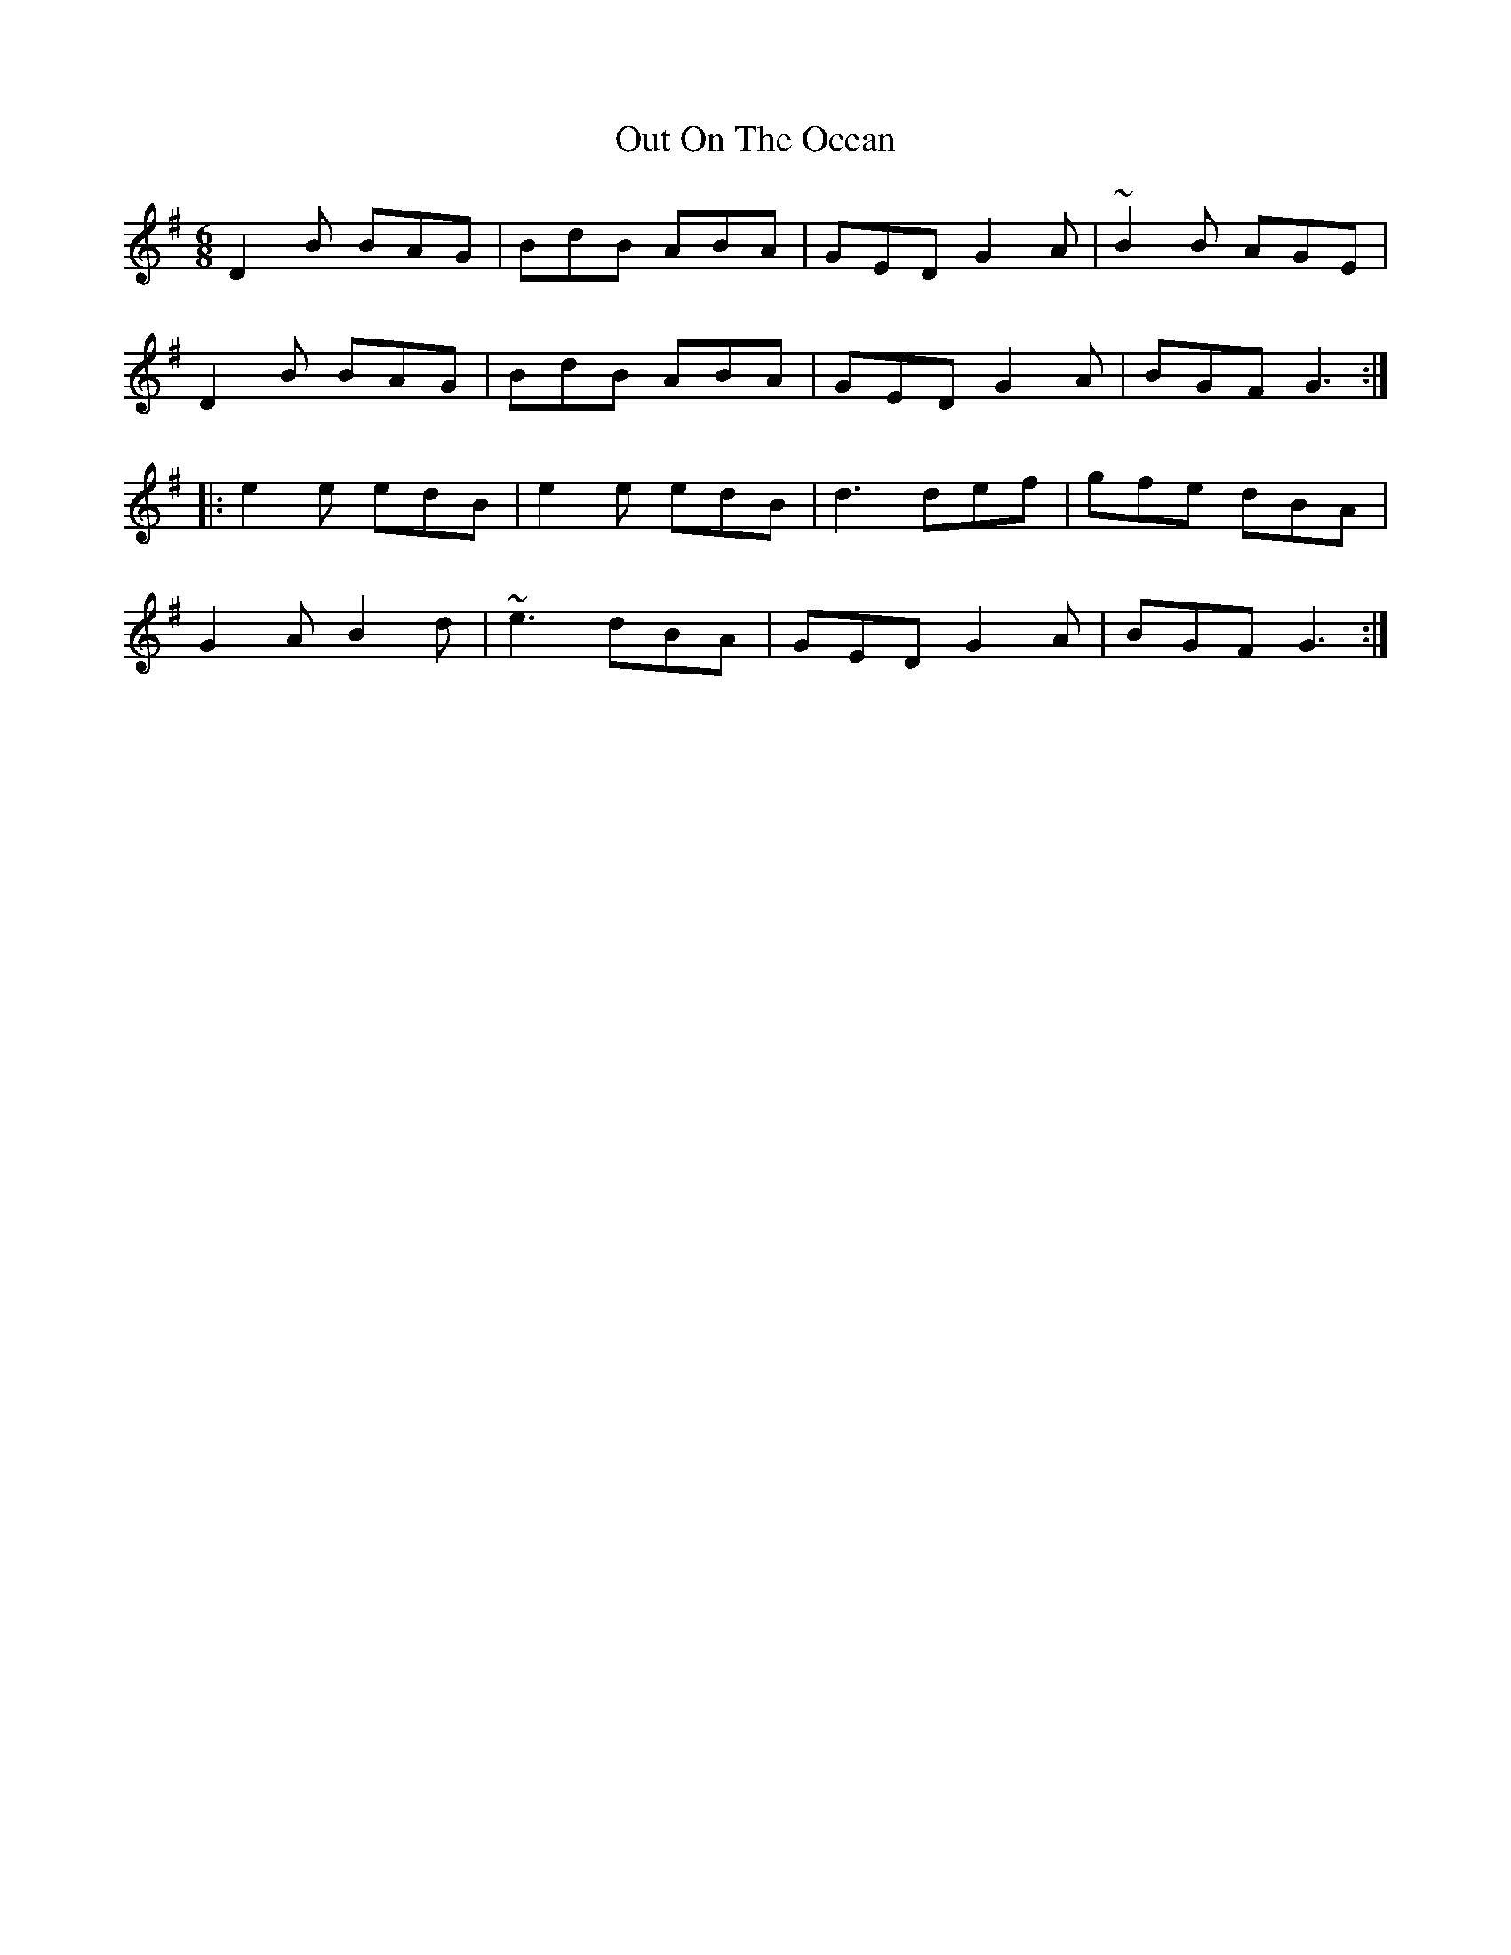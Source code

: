 X: 30872
T: Out On The Ocean
R: jig
M: 6/8
K: Gmajor
D2B BAG|BdB ABA|GED G2A|~B2B AGE|
D2B BAG|BdB ABA|GED G2A|BGF G3:|
|:e2e edB|e2e edB|d3 def|gfe dBA|
G2A B2d|~e3 dBA|GED G2A|BGF G3:|

